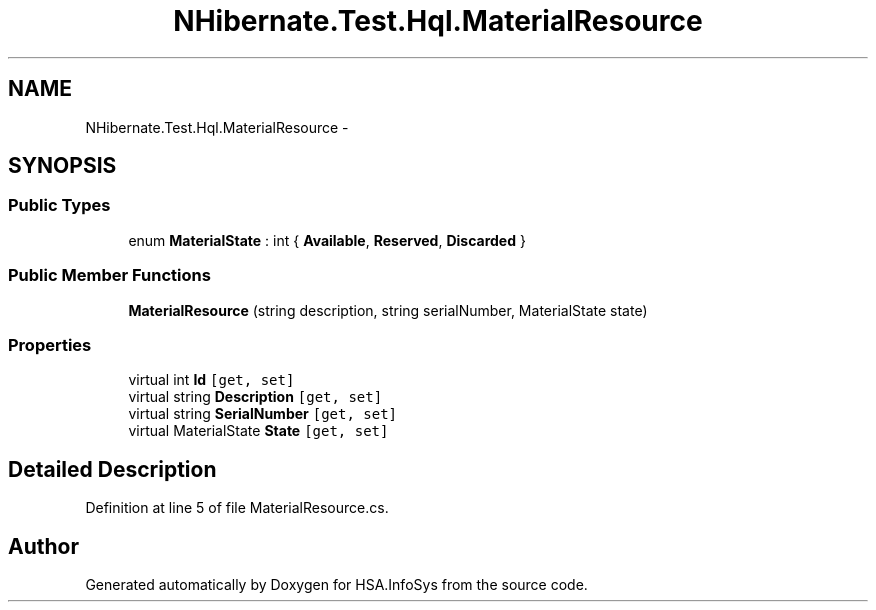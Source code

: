 .TH "NHibernate.Test.Hql.MaterialResource" 3 "Fri Jul 5 2013" "Version 1.0" "HSA.InfoSys" \" -*- nroff -*-
.ad l
.nh
.SH NAME
NHibernate.Test.Hql.MaterialResource \- 
.SH SYNOPSIS
.br
.PP
.SS "Public Types"

.in +1c
.ti -1c
.RI "enum \fBMaterialState\fP : int { \fBAvailable\fP, \fBReserved\fP, \fBDiscarded\fP }"
.br
.in -1c
.SS "Public Member Functions"

.in +1c
.ti -1c
.RI "\fBMaterialResource\fP (string description, string serialNumber, MaterialState state)"
.br
.in -1c
.SS "Properties"

.in +1c
.ti -1c
.RI "virtual int \fBId\fP\fC [get, set]\fP"
.br
.ti -1c
.RI "virtual string \fBDescription\fP\fC [get, set]\fP"
.br
.ti -1c
.RI "virtual string \fBSerialNumber\fP\fC [get, set]\fP"
.br
.ti -1c
.RI "virtual MaterialState \fBState\fP\fC [get, set]\fP"
.br
.in -1c
.SH "Detailed Description"
.PP 
Definition at line 5 of file MaterialResource\&.cs\&.

.SH "Author"
.PP 
Generated automatically by Doxygen for HSA\&.InfoSys from the source code\&.
